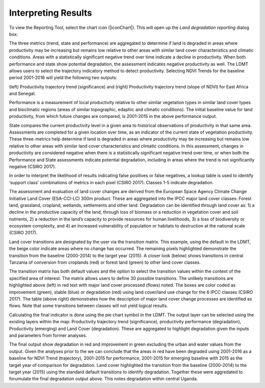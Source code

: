Interpreting Results
==================================
To view the Reporting Tool, select the chart icon (|iconChart|). 
This will open up the `Land degradation reporting` dialog box:
   
.. image:: /static/common/ldmt_toolbar_highlight_reporting.png
   :align: center

The three metrics (trend, state and performance) are aggregated to determine if land is degraded in 
areas where productivity may be increasing but remains low relative to other areas with similar 
land cover characteristics and climatic conditions. Areas with a statistically significant negative 
trend over time indicate a decline in productivity. When both performance and state show potential 
degradation, the assessment indicates negative productivity as well. The LDMT allows users to 
select the trajectory indicatory method to detect productivity. Selecting NDVI Trends for the 
baseline period 2001-2016 will yield the following two outputs:
   
.. image:: /static/documentation/interpreting_results/image071.png
   :align: center

(left) Productivity trajectory trend (significance) and (right) Productivity trajectory trend 
(slope of NDVI) for East Africa and Senegal.
	
.. image:: /static/documentation/interpreting_results/image072.png
   :align: center
   
Performance is a measurement of local productivity relative to other similar vegetation types in 
similar land cover types and bioclimatic regions (areas of similar topographic, edaphic and 
climatic conditions). The initial baseline value for land productivity, from which future changes 
are compared, is 2001-2015 in the above performance output.
	
.. image:: /static/documentation/interpreting_results/image073.png
   :align: center

State compares the current productivity level in a given area to historical observations of 
productivity in that same area. Assessments are completed for a given location over time, as an 
indicator of the current state of vegetation productivity. These three-metrics help determine if 
land is degraded in areas where productivity may be increasing but remains low relative to other areas with similar land cover characteristics and climatic conditions. In this assessment, 
changes in productivity are considered negative when there is a statistically significant negative 
trend over time, or when both the Performance and State assessments indicate potential degradation, 
including in areas where the trend is not significantly negative (CSIRO 2017).
	
.. image:: /static/documentation/interpreting_results/image074.png
   :align: center

In order to interpret the likelihood of results indicating false positives or false negatives, a 
lookup table is used to identify ‘support class’ combinations of metrics in each pixel (CSIRO 2017). 
Classes 1-5 indicate degradation.
	
.. image:: /static/documentation/interpreting_results/image075.png
   :align: center

The assessment and evaluation of land cover changes are derived from the European Space Agency Climate 
Change Initiative Land Cover (ESA-CCI-LC) 300m product. These are aggregated into the IPCC major 
land cover classes: Forest land, grassland, cropland, wetlands, settlements and other land. 
Degradation can be identified through land cover as: 1) a decline in the productive capacity of 
the land, through loss of biomass or a reduction in vegetation cover and soil nutrients, 2) a 
reduction in the land’s capacity to provide resources for human livelihoods, 3) a loss of 
biodiversity or ecosystem complexity, and 4) an increased vulnerability of population or 
habitats to destruction at the national scale (CSIRO 2017).

.. image:: /static/documentation/interpreting_results/image076.png
   :align: center

Land cover transitions are designated by the user via the transition matrix. This example, using 
the default in the LDMT, the beige color indicate areas where no change has occurred. The 
remaining pixels highlighted demonstrate the transition from the baseline (2000-2014) to the 
target year (2015). A closer look (below) shows transitions in central Tanzania of conversion 
from croplands (red) or forest land (green) to other land cover classes.

.. image:: /static/documentation/interpreting_results/image077.png
   :align: center

.. image:: /static/documentation/interpreting_results/image078.png
   :align: center

The transition matrix has both default values and the option to select the transition values 
within the context of the specified area of interest. The matrix allows users to define 30 
possible transitions. The unlikely transitions are highlighted above (left) in red text with 
major land cover processed (flows) noted. The boxes are color coded as improvement (green), 
stable (blue) or degradation (red) using land cover/land use change for the 6 IPCC classes 
(CSIRO 2017). The table (above right) demonstrates how the description of major land cover 
change processes are identified as flows. Note that some transitions between classes will not 
yield logical results.

.. image:: /static/documentation/interpreting_results/image079.png
   :align: center

Calculating the final indicator is done using the pie chart symbol in the LDMT. The output layer 
can be selected using the existing layers within the map: Productivity trajectory trend 
(significance), productivity performance (degradation), Productivity (emerging) and Land Cover 
(degradation). These are aggregated to highlight degradation given the inputs and parameters 
from former analyses.

.. image:: /static/documentation/interpreting_results/image081.png
   :align: center

The final output show degradation in red and improvement in green excluding the urban and water 
values from the output. Given the analyses prior to the we can conclude that the areas in red 
have been degraded using 2001-2016 as a baseline for NDVI Trend (trajectory), 2001-2015 for 
performance, 2001-2015 for emerging baseline with 2015 as the target year of comparison for 
degradation. Land cover highlighted the transition from the baseline (2000-2014) to the target 
year (2015) using the standard default transitions to identify degradation. Together these were 
aggredated to forumulate the final degradation output above. This notes degradation within 
central Uganda.

